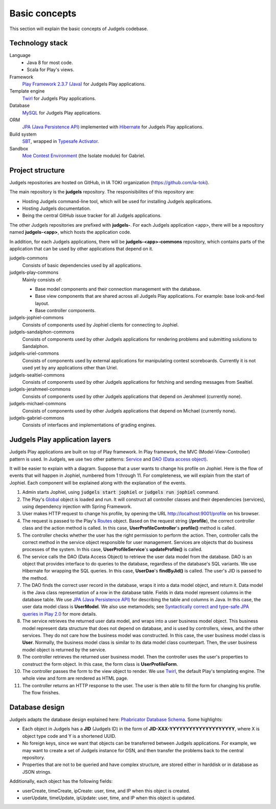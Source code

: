 Basic concepts
==============

This section will explain the basic concepts of Judgels codebase.

Technology stack
----------------

Language
    - Java 8 for most code.
    - Scala for Play's views.

Framework
    `Play Framework 2.3.7 (Java) <https://www.playframework.com>`_ for Judgels Play applications.

Template engine
    `Twirl <https://www.playframework.com/documentation/2.3.x/ScalaTemplates>`_ for Judgels Play applications.

Database
    `MySQL <https://www.mysql.com>`_ for Judgels Play applications.

ORM
    `JPA (Java Persistence API) <http://en.wikipedia.org/wiki/Java_Persistence_API>`_ implemented with `Hibernate <http://hibernate.org/orm/>`_ for Judgels Play applications.

Build system
    `SBT <http://www.scala-sbt.org>`_, wrapped in `Typesafe Activator <https://www.typesafe.com/community/core-tools/activator-and-sbt>`_.

Sandbox
    `Moe Contest Environment <http://www.ucw.cz/moe/>`_ (the Isolate module) for Gabriel.

Project structure
-----------------

Judgels repositories are hosted on GitHub, in IA TOKI organization (https://github.com/ia-toki).

The main repository is the **judgels** repository. The responisibilites of this repository are:

- Hosting Judgels command-line tool, which will be used for installing Judgels applications.
- Hosting Judgels documentation.
- Being the central GitHub issue tracker for all Judgels applications.

The other Judgels repositories are prefixed with **judgels-**. For each Judgels application <app>, there will be a repository named **judgels-<app>**, which hosts the application code.

In addition, for each Judgels applications, there will be **judgels-<app>-commons** repository, which contains parts of the application that can be used by other applications that depend on it.

judgels-commons
    Consists of basic dependencies used by all applications.

judgels-play-commons
    Mainly consists of:

    - Base model components and their connection management with the database.
    - Base view components that are shared across all Judgels Play applications. For example: base look-and-feel layout.
    - Base controller components.

judgels-jophiel-commons
    Consists of components used by Jophiel clients for connecting to Jophiel.

judgels-sandalphon-commons
    Consists of components used by other Judgels applications for rendering problems and submitting solutions to Sandalphon.

judgels-uriel-commons
    Consists of components used by external applications for manipulating contest scoreboards. Currently it is not used yet by any applications other than Uriel.

judgels-sealtiel-commons
    Consists of components used by other Judgels applications for fetching and sending messages from Sealtiel.

judgels-jerahmeel-commons
    Consists of components used by other Judgels applications that depend on Jerahmeel (currently none).

judgels-michael-commons
    Consists of components used by other Judgels applications that depend on Michael (currently none).

judgels-gabriel-commons
    Consists of interfaces and implementations of grading engines.

Judgels Play application layers
-------------------------------

Judgels Play applications are built on top of Play framework. In Play framework, the MVC (Model-View-Controller) pattern is used. In Judgels, we use two other patterns: `Service <http://en.wikipedia.org/wiki/Service_layers_pattern>`_ and `DAO (Data access object) <http://en.wikipedia.org/wiki/Data_access_object>`_.

It will be easier to explain with a diagram. Suppose that a user wants to change his profile on Jophiel. Here is the flow of events that will happen in Jophiel, numbered from 1 through 11. For completeness, we will explain from the start of Jophiel. Each component will be explained along with the explanation of the events.

.. image:: _static/judgels-web-flow.png
    :align: center

#. Admin starts Jophiel, using :code:`judgels start jophiel` or :code:`judgels run jophiel` command.

#. The Play's `Global <https://www.playframework.com/documentation/2.3.x/JavaGlobal>`_ object is loaded and run. It will construct all controller classes and their dependencies (services), using dependency injection with Spring Framework.

#. User makes HTTP request to change his profile, by opening the URL http://localhost:9001/profile on his browser.

#. The request is passed to the Play's `Routes <https://www.playframework.com/documentation/2.3.x/JavaRouting>`_ object. Based on the request string (**/profile**), the correct controller class and the action method is called. In this case, **UserProfileController**'s **profile()** method is called.

#. The controller checks whether the user has the right permission to perform the action. Then, controller calls the correct method in the service object responsible for user management. Services are objects that do business processes of the system. In this case, **UserProfileService**'s **updateProfile()** is called.

#. The service calls the DAO (Data Access Object) to retrieve the user data model from the database. DAO is an object that provides interface to do queries to the database, regardless of the database's SQL variants. We use Hibernate for wrapping the SQL queries. In this case, **UserDao**'s **findByJid()** is called. The user's JID is passed to the method.

#. The DAO finds the correct user record in the database, wraps it into a data model object, and return it. Data model is the Java class representation of a row in the database table. Fields in data model represent columns in the database table. We use `JPA (Java Persistence API) <http://en.wikipedia.org/wiki/Java_Persistence_API>`_ for describing the table and columns in Java. In this case, the user data model class is **UserModel**. We also use metamodels; see `Syntactically correct and type-safe JPA queries in Play 2.0 <http://blog.lunatech.com/2012/04/16/jpa-queries-playframework-20>`_ for more details.

#. The service retrieves the returned user data model, and wraps into a user business model object. This business model represent data structure that does not depend on database, and is used by controllers, views, and the other services. They do not care how the business model was constructed. In this case, the user business model class is **User**. Normally, the business model class is similar to its data model class counterpart. Then, the user business model object is returned by the service.

#. The controller retrieves the returned user business model. Then the controller uses the user's properties to construct the form object. In this case, the form class is **UserProfileForm**.

#. The controller passes the form to the view object to render. We use `Twirl <https://www.playframework.com/documentation/2.3.x/ScalaTemplates>`_, the default Play's templating engine. The whole view and form are rendered as HTML page.

#. The controller returns an HTTP response to the user. The user is then able to fill the form for changing his profile. The flow finishes.

Database design
---------------

Judgels adapts the database design explained here: `Phabricator Database Schema <https://secure.phabricator.com/book/phabcontrib/article/database/>`_. Some highlights:

- Each object in Judgels has a **JID** (Judgels ID) in the form of **JID-XXX-YYYYYYYYYYYYYYYYYYYY**, where X is object type code and Y is a shortened UUID.
- No foreign keys, since we want that objects can be transferred between Judgels applications. For example, we may want to create a set of Judgels instance for OSN, and then transfer the problems back to the central repository.
- Properties that are not to be queried and have complex structure, are stored either in harddisk or in database as JSON strings.

Additionally, each object has the following fields:

- userCreate, timeCreate, ipCreate: user, time, and IP when this object is created.
- userUpdate, timeUpdate, ipUpdate: user, time, and IP when this object is updated.
